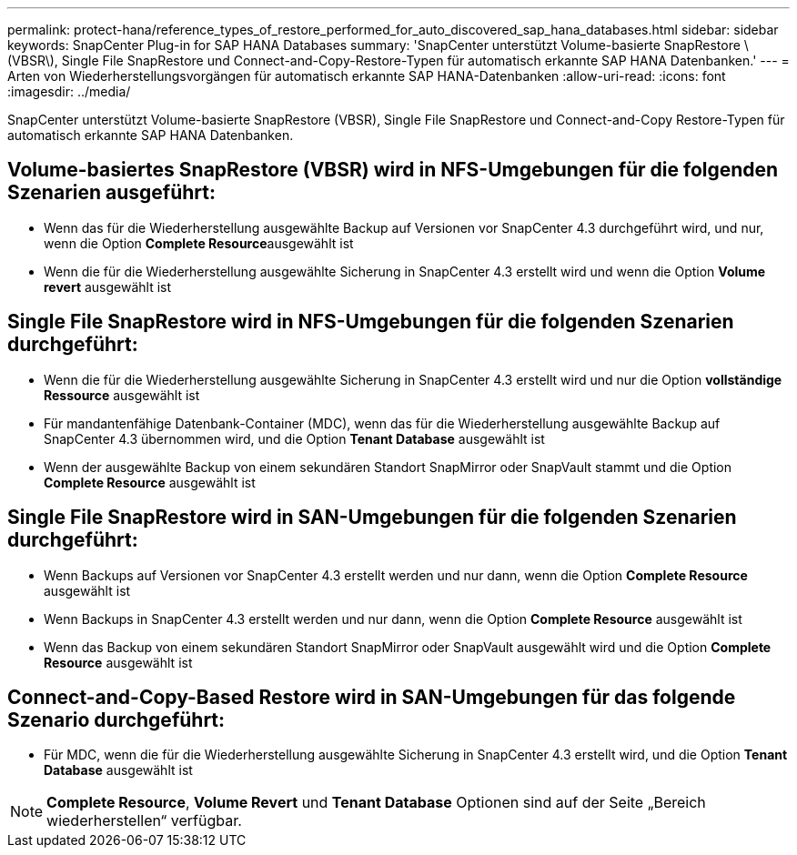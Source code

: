 ---
permalink: protect-hana/reference_types_of_restore_performed_for_auto_discovered_sap_hana_databases.html 
sidebar: sidebar 
keywords: SnapCenter Plug-in for SAP HANA Databases 
summary: 'SnapCenter unterstützt Volume-basierte SnapRestore \(VBSR\), Single File SnapRestore und Connect-and-Copy-Restore-Typen für automatisch erkannte SAP HANA Datenbanken.' 
---
= Arten von Wiederherstellungsvorgängen für automatisch erkannte SAP HANA-Datenbanken
:allow-uri-read: 
:icons: font
:imagesdir: ../media/


[role="lead"]
SnapCenter unterstützt Volume-basierte SnapRestore (VBSR), Single File SnapRestore und Connect-and-Copy Restore-Typen für automatisch erkannte SAP HANA Datenbanken.



== Volume-basiertes SnapRestore (VBSR) wird in NFS-Umgebungen für die folgenden Szenarien ausgeführt:

* Wenn das für die Wiederherstellung ausgewählte Backup auf Versionen vor SnapCenter 4.3 durchgeführt wird, und nur, wenn die Option **Complete Resource**ausgewählt ist
* Wenn die für die Wiederherstellung ausgewählte Sicherung in SnapCenter 4.3 erstellt wird und wenn die Option *Volume revert* ausgewählt ist




== Single File SnapRestore wird in NFS-Umgebungen für die folgenden Szenarien durchgeführt:

* Wenn die für die Wiederherstellung ausgewählte Sicherung in SnapCenter 4.3 erstellt wird und nur die Option *vollständige Ressource* ausgewählt ist
* Für mandantenfähige Datenbank-Container (MDC), wenn das für die Wiederherstellung ausgewählte Backup auf SnapCenter 4.3 übernommen wird, und die Option *Tenant Database* ausgewählt ist
* Wenn der ausgewählte Backup von einem sekundären Standort SnapMirror oder SnapVault stammt und die Option *Complete Resource* ausgewählt ist




== Single File SnapRestore wird in SAN-Umgebungen für die folgenden Szenarien durchgeführt:

* Wenn Backups auf Versionen vor SnapCenter 4.3 erstellt werden und nur dann, wenn die Option *Complete Resource* ausgewählt ist
* Wenn Backups in SnapCenter 4.3 erstellt werden und nur dann, wenn die Option *Complete Resource* ausgewählt ist
* Wenn das Backup von einem sekundären Standort SnapMirror oder SnapVault ausgewählt wird und die Option *Complete Resource* ausgewählt ist




== Connect-and-Copy-Based Restore wird in SAN-Umgebungen für das folgende Szenario durchgeführt:

* Für MDC, wenn die für die Wiederherstellung ausgewählte Sicherung in SnapCenter 4.3 erstellt wird, und die Option *Tenant Database* ausgewählt ist



NOTE: *Complete Resource*, *Volume Revert* und *Tenant Database* Optionen sind auf der Seite „Bereich wiederherstellen“ verfügbar.
